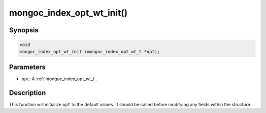 .. _mongoc_index_opt_wt_init:

mongoc_index_opt_wt_init()
==========================

Synopsis
--------

.. code-block:: c

  void
  mongoc_index_opt_wt_init (mongoc_index_opt_wt_t *opt);

Parameters
----------

* ``opt``: A :ref:`mongoc_index_opt_wt_t`.

Description
-----------

This function will initialize ``opt`` to the default values. It should be called before modifying any fields within the structure.

